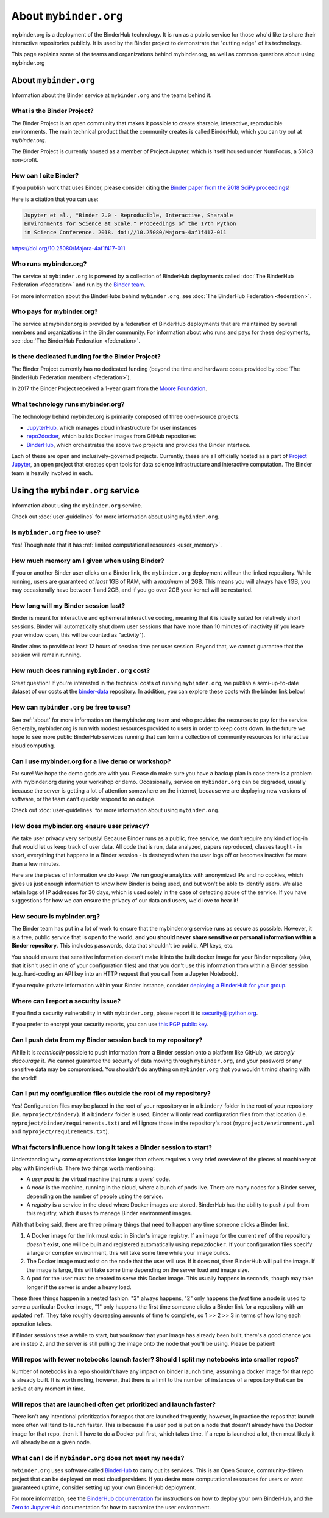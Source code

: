 .. _about:

======================
About ``mybinder.org``
======================

mybinder.org is a deployment of the BinderHub technology. It is run as a public
service for those who'd like to share their interactive repositories publicly.
It is used by the Binder project to demonstrate the "cutting edge" of its technology.

This page explains some of the teams and organizations behind mybinder.org, as
well as common questions about using mybinder.org


About ``mybinder.org``
======================

Information about the Binder service at ``mybinder.org`` and the teams behind it.

.. _about-binder-project:

What is the Binder Project?
---------------------------

The Binder Project is an open community that makes it possible to create sharable,
interactive, reproducible environments. The main technical product that
the community creates is called BinderHub, which you can try out
at `mybinder.org`. 

The Binder Project is currently housed as a member of Project Jupyter, which is
itself housed under NumFocus, a 501c3 non-profit. 

.. _citing:

How can I cite Binder?
----------------------

If you publish work that uses Binder, please consider citing the
`Binder paper from the 2018 SciPy proceedings <http://conference.scipy.org/proceedings/scipy2018/project_jupyter.html>`_!

Here is a citation that you can use:

.. code-block:: raw

   Jupyter et al., "Binder 2.0 - Reproducible, Interactive, Sharable
   Environments for Science at Scale." Proceedings of the 17th Python
   in Science Conference. 2018. doi://10.25080/Majora-4af1f417-011

https://doi.org/10.25080/Majora-4af1f417-011


Who runs mybinder.org?
----------------------

The service at ``mybinder.org`` is powered by a collection of BinderHub
deployments called :doc:`The BinderHub Federation <federation>` and run by
the `Binder team <https://jupyterhub-team-compass.readthedocs.io/en/latest/team.html#binder-team>`_.

For more information about the BinderHubs behind ``mybinder.org``, see
:doc:`The BinderHub Federation <federation>`.

Who pays for mybinder.org?
--------------------------

The service at mybinder.org is provided by a federation of BinderHub deployments
that are maintained by several members and organizations in the Binder community.
For information about who runs and pays for these deployments, see :doc:`The BinderHub Federation <federation>`.

Is there dedicated funding for the Binder Project?
--------------------------------------------------

The Binder Project currently has no dedicated funding (beyond the time and hardware costs
provided by :doc:`The BinderHub Federation members <federation>`).

In 2017 the Binder Project received a 1-year grant from the
`Moore Foundation <https://figshare.com/s/e9d0ad7bdc4e405cccfa>`_.

What technology runs mybinder.org?
----------------------------------

The technology behind mybinder.org is primarily composed of three open-source projects:

* `JupyterHub <https://z2jh.jupyter.org>`_, which manages cloud infrastructure for user instances
* `repo2docker <https://repo2docker.readthedocs.io>`_, which builds Docker images from GitHub repositories
* `BinderHub <https://binderhub.readthedocs.io>`_, which orchestrates the above two projects and
  provides the Binder interface.

Each of these are open and inclusively-governed projects. Currently, these are all officially
hosted as a part of `Project Jupyter <https://github.com/jupyter/governance>`_,
an open project that creates open tools for data science
infrastructure and interactive computation. The Binder team is
heavily involved in each.

Using the ``mybinder.org`` service
==================================

Information about using the ``mybinder.org`` service.

Check out :doc:`user-guidelines` for more information about using ``mybinder.org``.

Is ``mybinder.org`` free to use?
--------------------------------

Yes! Though note that it has :ref:`limited computational resources
<user_memory>`.

.. _user_memory:

How much memory am I given when using Binder?
---------------------------------------------

If you or another Binder user clicks on a Binder link, the ``mybinder.org``
deployment will run the linked repository. While running, users are guaranteed
*at least* 1GB of RAM, with a *maximum* of 2GB. This means you will always have
1GB, you may occasionally have between 1 and 2GB, and if you go over 2GB your kernel
will be restarted.

How long will my Binder session last?
-------------------------------------

Binder is meant for interactive and ephemeral interactive coding, meaning that
it is ideally suited for relatively short sessions. Binder will automatically
shut down user sessions that have more than 10 minutes of inactivity (if you
leave your window open, this will be counted as "activity").

Binder aims to provide at least 12 hours of session time per user session.
Beyond that, we cannot guarantee that the session will remain running.

How much does running ``mybinder.org`` cost?
--------------------------------------------

Great question! If you're interested in the technical costs of running
``mybinder.org``, we publish a semi-up-to-date dataset of our costs at the
`binder-data <https://github.com/jupyterhub/binder-data/tree/master/billing/data/proc>`_
repository. In addition, you can explore these costs with the binder link below!

.. image:: https://mybinder.org/badge_logo.svg
   :target: https://mybinder.org/v2/gh/jupyterhub/binder-billing/master?urlpath=lab/tree/analyze_data.ipynb

How can ``mybinder.org`` be free to use?
----------------------------------------

See :ref:`about` for more information on the mybinder.org team and who provides
the resources to pay for the service. Generally, mybinder.org is run with modest resources
provided to users in order to keep costs down. In the future we hope to see more
public BinderHub services running that can form a collection of community
resources for interactive cloud computing.

Can I use mybinder.org for a live demo or workshop?
---------------------------------------------------

For sure! We hope the demo gods are with you. Please do make sure you have a
backup plan in case there is a problem with mybinder.org during your workshop
or demo. Occasionally, service on ``mybinder.org`` can be degraded, usually because
the server is getting a lot of attention somewhere on the
internet, because we are deploying new versions of software, or the team
can't quickly respond to an outage.

Check out :doc:`user-guidelines` for more information about using ``mybinder.org``.

How does mybinder.org ensure user privacy?
------------------------------------------

We take user privacy very seriously! Because Binder runs as a public,
free service, we don't require any kind of log-in that would let us
keep track of user data. All code that is run, data analyzed, papers
reproduced, classes taught - in short, everything that happens in a
Binder session - is destroyed when the user logs off or becomes inactive
for more than a few minutes.

Here are the pieces of information we do keep: We run google analytics
with anonymized IPs and no cookies, which gives us just enough information
to know how Binder is being used, and but won't be able to identify users.
We also retain logs of IP addresses for 30 days, which is used solely in
the case of detecting abuse of the service. If you have suggestions for
how we can ensure the privacy of our data and users, we'd love to hear it!

How secure is mybinder.org?
---------------------------

The Binder team has put in a lot of work to ensure that the mybinder.org
service runs as secure as possible. However, it is a free, public service
that is open to the world, and **you should never share sensitive or personal
information within a Binder repository**. This includes passwords, data that
shouldn't be public, API keys, etc.

You should ensure that sensitive information doesn't make it into the built
docker image for your Binder repository (aka, that it isn't used in one of your
configuration files) and that you don't use this information from within
a Binder session (e.g. hard-coding an API key into an HTTP request that you
call from a Jupyter Notebook).

If you require private information within your
Binder instance, consider `deploying a BinderHub for your group <https://binderhub.readthedocs.io/en/latest/>`_.

Where can I report a security issue?
------------------------------------

If you find a security vulnerability in with ``mybinder.org``, please report
it to `security@ipython.org <security@ipython.org>`_.

If you prefer to encrypt your security reports, you can use `this PGP public key
<https://jupyter-notebook.readthedocs.io/en/stable/_downloads/ipython_security.asc>`_.

Can I push data from my Binder session back to my repository?
-------------------------------------------------------------

While it is *technically* possible to push information from a Binder
session onto a platform like GitHub, we *strongly discourage* it. We
cannot guarantee the security of data moving through ``mybinder.org``,
and your password or any sensitive data may be compromised. You
shouldn't do anything on ``mybinder.org`` that you wouldn't mind sharing
with the world!

Can I put my configuration files outside the root of my repository?
-------------------------------------------------------------------

Yes! Configuration files may be placed in the root of your repository or
in a ``binder/`` folder in the root of your repository (i.e. ``myproject/binder/``).
If a ``binder/`` folder is used, Binder will only read configuration files
from that location (i.e. ``myproject/binder/requirements.txt``) and will
ignore those in the repository's root (``myproject/environment.yml`` and
``myproject/requirements.txt``).

What factors influence how long it takes a Binder session to start?
-------------------------------------------------------------------

Understanding why some operations take longer than others requires a very
brief overview of the pieces of machinery at play with BinderHub. There two
things worth mentioning:

* A *user pod* is the virtual machine that runs a users' code.
* A *node* is the machine, running in the cloud, where a bunch of pods live.
  There are many nodes for a Binder server, depending on the number of people
  using the service.
* A *registry* is a service in the cloud where Docker images are stored. BinderHub
  has the ability to push / pull from this registry, which it uses to
  manage Binder environment images.

With that being said, there are three primary things that need to happen any
time someone clicks a Binder link.

1. A Docker image for the link must exist in Binder's image registry. If an image
   for the current ``ref`` of the repository *doesn't* exist, one will be built
   and registered automatically using ``repo2docker``. If your
   configuration files specify a large or complex environment, this will take
   some time while your image builds.
2. The Docker image must exist on the node that the user will use. If it does not,
   then BinderHub will pull the image. If the image is large, this will
   take some time depending on the server load and image size.
3. A pod for the user must be created to serve this Docker image. This usually
   happens in seconds, though may take longer if the server is under a heavy
   load.

These three things happen in a nested fashion. "3" always happens, "2" only
happens the *first* time a node is used to serve a particular Docker image, "1"
only happens the first time someone clicks a Binder link for a repository with
an updated ``ref``. They take roughly decreasing amounts of time to complete,
so 1 >> 2 >> 3 in terms of how long each operation takes.

If Binder sessions take a while to start, but you know that your image has
already been built, there's a good chance you are in step 2, and the server is
still pulling the image onto the node that you'll be using. Please be patient!

Will repos with fewer notebooks launch faster? Should I split my notebooks into smaller repos?
----------------------------------------------------------------------------------------------

Number of notebooks in a repo shouldn't have any impact on binder launch time,
assuming a docker image for that repo is already built. It is worth noting, however,
that there is a limit to the number of instances of a repository that can be active
at any moment in time.

Will repos that are launched often get prioritized and launch faster?
---------------------------------------------------------------------

There isn't any intentional prioritization for repos that are launched frequently,
however, in practice the repos that launch more often will tend to launch faster.
This is because if a user pod is put on a node that doesn't already have the Docker
image for that repo, then it'll have to do a Docker pull first, which takes time. If
a repo is launched a lot, then most likely it will already be on a given node.

What can I do if ``mybinder.org`` does not meet my needs?
---------------------------------------------------------

``mybinder.org`` uses software called `BinderHub`_ to carry out its services.
This is an Open Source, community-driven project that can be deployed on
most cloud providers. If you desire more computational resources for users or
want guaranteed uptime, consider setting up your own BinderHub deployment.

For more information, see the `BinderHub documentation <BinderHub_>`_
for instructions on how to deploy your own BinderHub, and the
`Zero to JupyterHub <https://zero-to-jupyterhub.readthedocs.io/en/latest/user-experience.html#set-user-memory-and-cpu-guarantees-limits>`_
documentation for how to customize the user environment.
